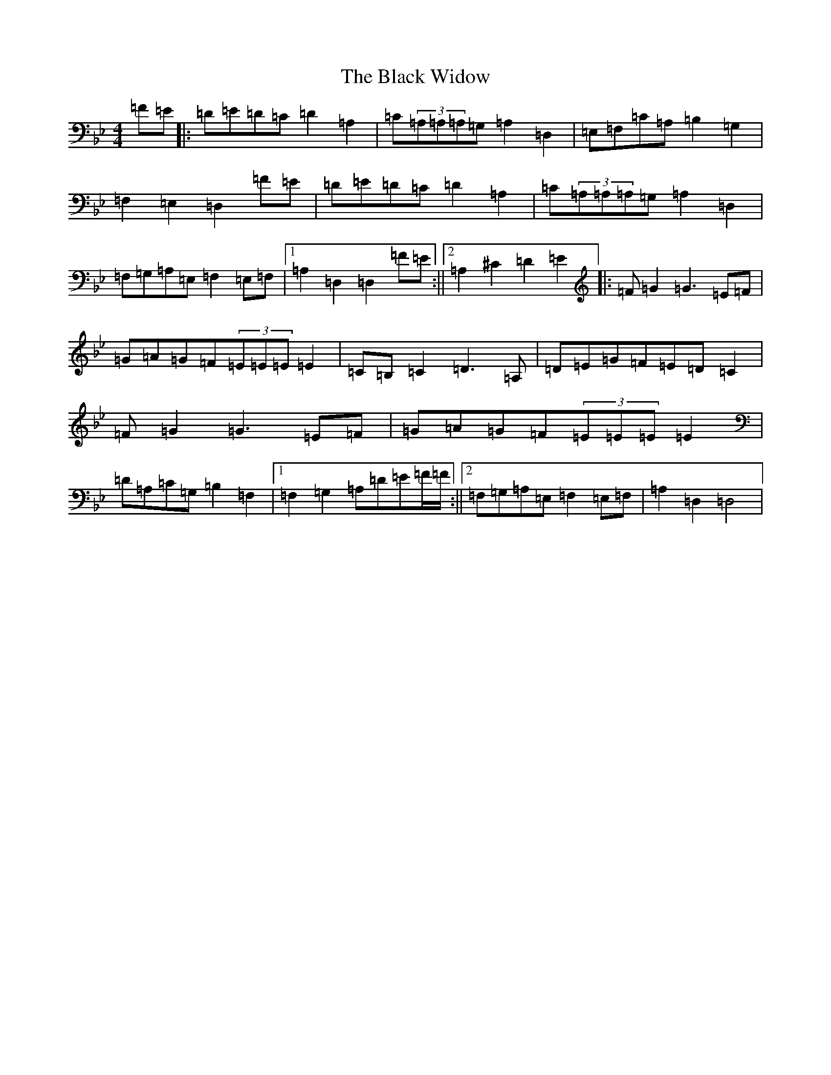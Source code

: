 X: 1973
T: Black Widow, The
S: https://thesession.org/tunes/13825#setting24817
Z: G Dorian
R: reel
M:4/4
L:1/8
K: C Dorian
=F=E|:=D=E=D=C=D2=A,2|=C(3=A,=A,=A,=G,=A,2=D,2|=E,=F,=C=A,=B,2=G,2|=F,2=E,2=D,2=F=E|=D=E=D=C=D2=A,2|=C(3=A,=A,=A,=G,=A,2=D,2|=F,=G,=A,=E,=F,2=E,=F,|1=A,2=D,2=D,2=F=E:||2=A,2^C2=D2=E2|:=F=G2=G3=E=F|=G=A=G=F(3=E=E=E=E2|=C=B,=C2=D3=A,|=D=E=G=F=E=D=C2|=F=G2=G3=E=F|=G=A=G=F(3=E=E=E=E2|=D=A,=C=G,=B,2=F,2|1=F,2=G,2=A,=D=E=F/2=F/2:||2=F,=G,=A,=E,=F,2=E,=F,|=A,2=D,2=D,4|